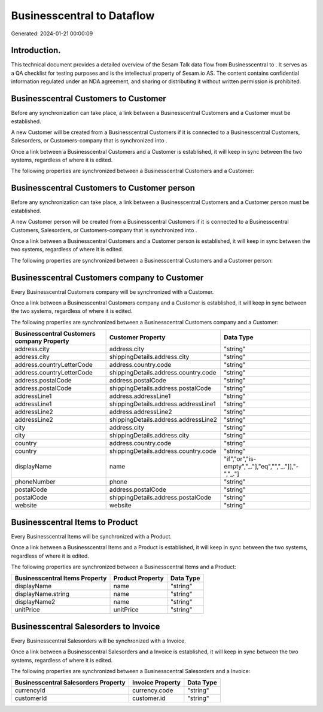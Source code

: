 ============================
Businesscentral to  Dataflow
============================

Generated: 2024-01-21 00:00:09

Introduction.
------------

This technical document provides a detailed overview of the Sesam Talk data flow from Businesscentral to . It serves as a QA checklist for testing purposes and is the intellectual property of Sesam.io AS. The content contains confidential information regulated under an NDA agreement, and sharing or distributing it without written permission is prohibited.

Businesscentral Customers to  Customer
--------------------------------------
Before any synchronization can take place, a link between a Businesscentral Customers and a  Customer must be established.

A new  Customer will be created from a Businesscentral Customers if it is connected to a Businesscentral Customers, Salesorders, or Customers-company that is synchronized into .

Once a link between a Businesscentral Customers and a  Customer is established, it will keep in sync between the two systems, regardless of where it is edited.

The following properties are synchronized between a Businesscentral Customers and a  Customer:

.. list-table::
   :header-rows: 1

   * - Businesscentral Customers Property
     -  Customer Property
     -  Data Type


Businesscentral Customers to  Customer person
---------------------------------------------
Before any synchronization can take place, a link between a Businesscentral Customers and a  Customer person must be established.

A new  Customer person will be created from a Businesscentral Customers if it is connected to a Businesscentral Customers, Salesorders, or Customers-company that is synchronized into .

Once a link between a Businesscentral Customers and a  Customer person is established, it will keep in sync between the two systems, regardless of where it is edited.

The following properties are synchronized between a Businesscentral Customers and a  Customer person:

.. list-table::
   :header-rows: 1

   * - Businesscentral Customers Property
     -  Customer person Property
     -  Data Type


Businesscentral Customers company to  Customer
----------------------------------------------
Every Businesscentral Customers company will be synchronized with a  Customer.

Once a link between a Businesscentral Customers company and a  Customer is established, it will keep in sync between the two systems, regardless of where it is edited.

The following properties are synchronized between a Businesscentral Customers company and a  Customer:

.. list-table::
   :header-rows: 1

   * - Businesscentral Customers company Property
     -  Customer Property
     -  Data Type
   * - address.city
     - address.city
     - "string"
   * - address.city
     - shippingDetails.address.city
     - "string"
   * - address.countryLetterCode
     - address.country.code
     - "string"
   * - address.countryLetterCode
     - shippingDetails.address.country.code
     - "string"
   * - address.postalCode
     - address.postalCode
     - "string"
   * - address.postalCode
     - shippingDetails.address.postalCode
     - "string"
   * - addressLine1
     - address.addressLine1
     - "string"
   * - addressLine1
     - shippingDetails.address.addressLine1
     - "string"
   * - addressLine2
     - address.addressLine2
     - "string"
   * - addressLine2
     - shippingDetails.address.addressLine2
     - "string"
   * - city
     - address.city
     - "string"
   * - city
     - shippingDetails.address.city
     - "string"
   * - country
     - address.country.code
     - "string"
   * - country
     - shippingDetails.address.country.code
     - "string"
   * - displayName
     - name
     - "if","or","is-empty","_."],"eq","","_."]],"-","_."]
   * - phoneNumber
     - phone
     - "string"
   * - postalCode
     - address.postalCode
     - "string"
   * - postalCode
     - shippingDetails.address.postalCode
     - "string"
   * - website
     - website
     - "string"


Businesscentral Items to  Product
---------------------------------
Every Businesscentral Items will be synchronized with a  Product.

Once a link between a Businesscentral Items and a  Product is established, it will keep in sync between the two systems, regardless of where it is edited.

The following properties are synchronized between a Businesscentral Items and a  Product:

.. list-table::
   :header-rows: 1

   * - Businesscentral Items Property
     -  Product Property
     -  Data Type
   * - displayName
     - name
     - "string"
   * - displayName.string
     - name
     - "string"
   * - displayName2
     - name
     - "string"
   * - unitPrice
     - unitPrice
     - "string"


Businesscentral Salesorders to  Invoice
---------------------------------------
Every Businesscentral Salesorders will be synchronized with a  Invoice.

Once a link between a Businesscentral Salesorders and a  Invoice is established, it will keep in sync between the two systems, regardless of where it is edited.

The following properties are synchronized between a Businesscentral Salesorders and a  Invoice:

.. list-table::
   :header-rows: 1

   * - Businesscentral Salesorders Property
     -  Invoice Property
     -  Data Type
   * - currencyId
     - currency.code
     - "string"
   * - customerId
     - customer.id
     - "string"

